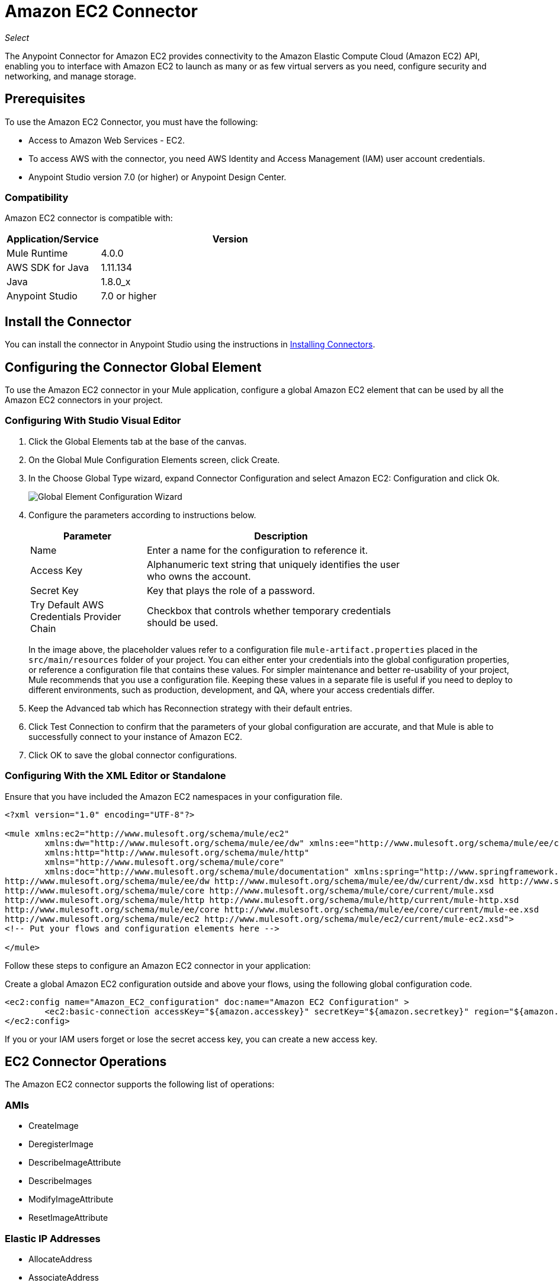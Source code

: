 = Amazon EC2 Connector
:keywords: anypoint studio, connector, ec2, amazon ec2, user guide

_Select_

The Anypoint Connector for Amazon EC2 provides connectivity to the Amazon Elastic Compute Cloud (Amazon EC2) API,
enabling you to interface with Amazon EC2 to launch as many or as few virtual servers as you need, configure security and networking, and manage storage. 

[[prerequisites]]
== Prerequisites

To use the Amazon EC2 Connector, you must have the following:

* Access to Amazon Web Services - EC2.
* To access AWS with the connector, you need AWS Identity and Access Management (IAM) user account credentials.
* Anypoint Studio version 7.0 (or higher) or Anypoint Design Center.

[[compatibility]]
=== Compatibility

Amazon EC2 connector is compatible with:

[%header,cols="20a,80a",width=70%]
|===
|Application/Service |Version
|Mule Runtime |4.0.0
|AWS SDK for Java |1.11.134
|Java |1.8.0_x
|Anypoint Studio |7.0 or higher
|===

[[install]]
== Install the Connector

You can install the connector in Anypoint Studio using the instructions in link:/mule-user-guide/v/4.0/installing-connectors[Installing Connectors].


[[config]]
== Configuring the Connector Global Element

To use the Amazon EC2 connector in your Mule application, configure a global Amazon EC2 element that can be used by all the Amazon EC2 connectors in your project.


=== Configuring With Studio Visual Editor

. Click the Global Elements tab at the base of the canvas.
. On the Global Mule Configuration Elements screen, click Create.
. In the Choose Global Type wizard, expand Connector Configuration and select Amazon EC2: Configuration and click Ok.
+
image:amazon-ec2-config-global-wizard.png[Global Element Configuration Wizard]
+
. Configure the parameters according to instructions below.
+
[%header,cols="30a,70a",width=80%]
|===
|Parameter |Description
|Name |Enter a name for the configuration to reference it.
|Access Key |Alphanumeric text string that uniquely identifies the user who owns the account.
|Secret Key |Key that plays the role of a password.
|Try Default AWS Credentials Provider Chain |Checkbox that controls whether temporary credentials should be used.
|===
+
In the image above, the placeholder values refer to a configuration file `mule-artifact.properties` placed in the
`src/main/resources` folder of your project. 
You can either enter your credentials into the global configuration properties, or reference a configuration file that contains these values. For simpler maintenance and better re-usability of your project, Mule recommends that you use a configuration file. Keeping these values in a separate file is useful if you need to deploy to different environments, such as production, development, and QA, where your access credentials differ. 
+
. Keep the Advanced tab which has Reconnection strategy with their default entries.
. Click Test Connection to confirm that the parameters of your global configuration are accurate, and that Mule is able to successfully connect to your instance of Amazon EC2. 
. Click OK to save the global connector configurations.

=== Configuring With the XML Editor or Standalone

Ensure that you have included the Amazon EC2 namespaces in your configuration file.

[source,xml,linenums]
----
<?xml version="1.0" encoding="UTF-8"?>

<mule xmlns:ec2="http://www.mulesoft.org/schema/mule/ec2"
	xmlns:dw="http://www.mulesoft.org/schema/mule/ee/dw" xmlns:ee="http://www.mulesoft.org/schema/mule/ee/core"
	xmlns:http="http://www.mulesoft.org/schema/mule/http"
	xmlns="http://www.mulesoft.org/schema/mule/core"
	xmlns:doc="http://www.mulesoft.org/schema/mule/documentation" xmlns:spring="http://www.springframework.org/schema/beans" xmlns:xsi="http://www.w3.org/2001/XMLSchema-instance" xsi:schemaLocation="
http://www.mulesoft.org/schema/mule/ee/dw http://www.mulesoft.org/schema/mule/ee/dw/current/dw.xsd http://www.springframework.org/schema/beans http://www.springframework.org/schema/beans/spring-beans-current.xsd
http://www.mulesoft.org/schema/mule/core http://www.mulesoft.org/schema/mule/core/current/mule.xsd
http://www.mulesoft.org/schema/mule/http http://www.mulesoft.org/schema/mule/http/current/mule-http.xsd
http://www.mulesoft.org/schema/mule/ee/core http://www.mulesoft.org/schema/mule/ee/core/current/mule-ee.xsd
http://www.mulesoft.org/schema/mule/ec2 http://www.mulesoft.org/schema/mule/ec2/current/mule-ec2.xsd">
<!-- Put your flows and configuration elements here -->

</mule>
----

Follow these steps to configure an Amazon EC2 connector in your application:

Create a global Amazon EC2 configuration outside and above your flows, using the following global configuration code.

[source,xml,linenums]
----
<ec2:config name="Amazon_EC2_configuration" doc:name="Amazon EC2 Configuration" >
	<ec2:basic-connection accessKey="${amazon.accesskey}" secretKey="${amazon.secretkey}" region="${amazon.region}" />
</ec2:config>
----

[[using-the-connector]]

If you or your IAM users forget or lose the secret access key, you can create a new access key. 

== EC2 Connector Operations

The Amazon EC2 connector supports the following list of operations:

=== AMIs

* CreateImage
* DeregisterImage
* DescribeImageAttribute
* DescribeImages
* ModifyImageAttribute
* ResetImageAttribute

=== Elastic IP Addresses

* AllocateAddress
* AssociateAddress
* DescribeAddresses
* DescribeMovingAddresses
* DisassociateAddress
* MoveAddressToVpc
* ReleaseAddress
* RestoreAddressToClassic


=== Elastic Network Interfaces (Amazon VPC)

* AssignIpv6Addresses
* AssignPrivateIpAddresses
* AttachNetworkInterface
* CreateNetworkInterface
* DeleteNetworkInterface
* DescribeNetworkInterfaceAttribute
* DescribeNetworkInterfaces
* DetachNetworkInterface
* ModifyNetworkInterfaceAttribute
* ResetNetworkInterfaceAttribute
* UnassignIpv6Addresses
* UnassignPrivateIpAddresses


=== Instances

* AssociateIamInstanceProfile
* DescribeIamInstanceProfileAssociations
* DescribeInstanceAttribute
* DescribeInstances
* DescribeInstanceStatus
* DisassociateIamInstanceProfile
* GetConsoleOutput
* GetConsoleScreenshot
* GetPasswordData
* ModifyInstanceAttribute
* MonitorInstances
* RebootInstances
* ReplaceIamInstanceProfileAssociation
* ReportInstanceStatus
* ResetInstanceAttribute
* RunInstances
* StartInstances
* StopInstances
* TerminateInstances
* UnmonitorInstances

=== Key Pairs

* CreateKeyPair
* DeleteKeyPair
* DescribeKeyPairs
* ImportKeyPair


=== Regions and Availability Zones

* DescribeAvailabilityZones
* DescribeRegions


=== Security Groups

* AuthorizeSecurityGroupEgress
* AuthorizeSecurityGroupIngress
* CreateSecurityGroup
* DeleteSecurityGroup
* DescribeSecurityGroupReferences
* DescribeSecurityGroups
* DescribeStaleSecurityGroups
* RevokeSecurityGroupEgress
* RevokeSecurityGroupIngress


=== Tags

* CreateTags
* DeleteTags
* DescribeTags


=== Volumes and Snapshots (Amazon EBS)

* AttachVolume
* CopySnapshot
* CreateSnapshot
* CreateVolume
* DeleteSnapshot
* DeleteVolume
* DescribeSnapshotAttribute
* DescribeSnapshots
* DescribeVolumeAttribute
* DescribeVolumes
* DescribeVolumesModifications
* DescribeVolumeStatus
* DetachVolume
* EnableVolumeIO
* ModifySnapshotAttribute
* ModifyVolume
* ModifyVolumeAttribute
* ResetSnapshotAttribute


== Connector Namespace and Schema

When designing your application in Studio, the act of dragging the connector from the palette onto the Anypoint Studio canvas should automatically populate the XML code with the connector namespace and schema location.

Namespace: `+http://www.mulesoft.org/schema/mule/ec2+`

Schema Location: `+http://www.mulesoft.org/schema/mule/ec2/current/mule-ec2.xsd+`

[TIP]
If you are manually coding the Mule application in Studio's XML editor or other text editor, paste these into the header of your Configuration XML, inside the `<mule>` tag.

[source, xml,linenums]
----
<mule xmlns:ec2="http://www.mulesoft.org/schema/mule/ec2"
	xmlns:dw="http://www.mulesoft.org/schema/mule/ee/dw" xmlns:ee="http://www.mulesoft.org/schema/mule/ee/core"
	xmlns:http="http://www.mulesoft.org/schema/mule/http"
	xmlns="http://www.mulesoft.org/schema/mule/core"
	xmlns:doc="http://www.mulesoft.org/schema/mule/documentation" xmlns:spring="http://www.springframework.org/schema/beans" xmlns:xsi="http://www.w3.org/2001/XMLSchema-instance" xsi:schemaLocation="
http://www.mulesoft.org/schema/mule/ee/dw http://www.mulesoft.org/schema/mule/ee/dw/current/dw.xsd http://www.springframework.org/schema/beans http://www.springframework.org/schema/beans/spring-beans-current.xsd
http://www.mulesoft.org/schema/mule/core http://www.mulesoft.org/schema/mule/core/current/mule.xsd
http://www.mulesoft.org/schema/mule/http http://www.mulesoft.org/schema/mule/http/current/mule-http.xsd
http://www.mulesoft.org/schema/mule/ee/core http://www.mulesoft.org/schema/mule/ee/core/current/mule-ee.xsd
http://www.mulesoft.org/schema/mule/ec2 http://www.mulesoft.org/schema/mule/ec2/current/mule-ec2.xsd">

      <!-- here go your global configuration elements and flows -->

</mule>
----

== Using the Connector in a Mavenized Mule App

If you are coding a Mavenized Mule application, this XML snippet must be included in your `pom.xml` file.

[source,xml,linenums]
----
<dependency>
    <groupId>org.mule.modules</groupId>
    <artifactId>mule-module-ec2</artifactId>
    <version>2.0.0-rc</version>
    <classifier>mule-plugin</classifier>
</dependency>
----

[[use-cases-and-demos]]
== Use Cases and Demos
Listed below are the few common use cases for the connector:

[%autowidth]
|===
|Starting an Amazon EC2 instance |By using Amazon EC2, Amazon EBS-backed AMI can be started which you've previously stopped.
|Stoping an Amazon EC2 instance |By using Amazon EC2, Amazon EBS-backed instance can be stopped.
|Creating an EBS volume |By using Amazon EC2, an EBS volume can be created which can be attached to an instance in the same Availability Zone.
|Attaching an EBS volume to an Amazon EC2 instance |By using Amazon EC2, an EBS volume can be attached to a running or stopped Amazon EC2 instance.
|===

[[example-use-case]]
=== Demo Mule Application Using the Connector

This demo creates an EBS volume that can be attached to an EC2 instance in the same Availability Zone.


image:amazon-ec2-create-volume-usecase-flow.png[Creating an EBS volume]

. Create a new Mule Project in Anypoint Studio.
. Add the following properties to the `mule-artifact.properties` file to hold your Amazon EC2 credentials and place it in the project's `src/main/resources` directory.
+
[source,code,linenums]
----
amazon.accesskey=<Access Key>
amazon.secretkey=<Secret Key>
amazon.region=<Region>
----
+
. Drag an HTTP Listner component onto the canvas and configure the following parameters:
+
image:amazon-ec2-http-props.png[ec2 HTTP configure properties]
+
[%header%autowidth.spread]
|===
|Parameter |Value
|Display Name |Listner
|Extension Configuration | If no HTTP Listner configuration has been created yet, click the plus sign to add a new HTTP Listener Configuration and click OK (Give values "localhost" and "8081" for Host and Port columns).
|Path |/createVolume
|===
+
. Drag the Amazon EC2 Connector "Create volume" next to the HTTP Listner component.
. Configure the EC2 connector by adding a new Amazon EC2 Global Element. Click the plus sign next to the Connector Configuration field.
.. Configure the global element according to the table below:
+
[%header%autowidth.spread]
|===
|Parameter |Description |Value
|Name |Enter a name for the configuration to reference it. |<Configuration_Name>
|Access Key |Alphanumeric text string that uniquely identifies the user who owns the account. |`${amazon.accesskey}`
|Secret Key |Key that plays the role of a password. |`${amazon.secretkey}`
|Region Endpoint |Region to be select from drop down for the Amazon EC2 Client. |USEAST1
|===
.. Your configuration should look like this:
+
image:amazon-ec2-use-case-config.png[ec2 use case config]
+
.. The corresponding XML configuration should be as follows:
+
[source,xml]
----
<ec2:config name="Amazon_EC2_configuration" doc:name="Amazon EC2 Configuration" >
<ec2:basic-connection accessKey="${amazon.accesskey}" secretKey="${amazon.secretkey}" region="${amazon.region}" />
</ec2:config>
----
+
. Click Test Connection to confirm that Mule can connect with the EC2 instance. If the connection is successful, click OK to save the configurations. Otherwise, review or correct any incorrect parameters, then test again.
. Back in the properties editor of the Amazon EC2 Create volume operation, configure the remaining parameters:
+
[%header%autowidth.spread]
|===
|Parameter |Value
|Display Name |Create Volume (or any other name you prefer)
2+|Basic Settings
|Extenstion Configuration |Amazon_EC2_Configuration (the reference name to the global element you have created)
2+|General
|Availability Zone |us-east-1a (or any other availability zone to which you have access)
|Size |5 (The size of the volume, in GiBs)
|Volume Type |Standard (the default Volume Type)
|===
+
image:amazon-ec2-create-volume-props.png[publish message connector props]
+
. Check that your XML looks like this:
+
[source,xml]
----
<ec2:create-volume config-ref="Amazon_EC2_configuration" availabilityZone="us-east-1a" doc:name="Create volume" size="5"/>
----
+
. Add a Set Payload transformer after the Amazon EC2 Create Volume operation to send the response to the client in the browser. Configure the SetPayload transformer according to the table below.
+
[%header%autowidth.spread]
|===
|Parameter |Value
|Display Name |Set Payload (or any other name you prefer)
|Value |`#[payload.volume.volumeId]` (to print the volume ID of the EBS volume we created)
|===
+
image:amazon-ec2-create-volume-payload.png[ec2 create volume payload transformer]
+
. Add a Logger component after the Set Payload transformer to print the Volume ID that is being transformed by the Set Payload transformer from the Create Volume operation in the Mule Console. Configure the Logger according to the table below.
+
[%header%autowidth.spread]
|===
|Parameter |Value
|Display Name |Logger (or any other name you prefer)
|Message |`#[payload]`
|Level |INFO
|===
+
image:amazon-ec2-create-volume-logger-props.png[ec2 create volume logger]
+
. Save and Run the project as a Mule Application. Right-click the project in Package Explorer and click Run As > Mule Application.
. Open a browser and check the response after entering the URL `+http://localhost:8081/createVolume+`. You should see the generated Volume ID in the browser and the console.

[[example-code]]
=== Demo Mule Application XML Code

Paste this code into your XML Editor to quickly load the flow for this example use case into your Mule application.

[source,xml,linenums]
----
<?xml version="1.0" encoding="UTF-8"?>

<mule xmlns:ec2="http://www.mulesoft.org/schema/mule/ec2" xmlns:http="http://www.mulesoft.org/schema/mule/http"
	xmlns="http://www.mulesoft.org/schema/mule/core"
	xmlns:doc="http://www.mulesoft.org/schema/mule/documentation" xmlns:xsi="http://www.w3.org/2001/XMLSchema-instance" xsi:schemaLocation="http://www.mulesoft.org/schema/mule/core http://www.mulesoft.org/schema/mule/core/current/mule.xsd
http://www.mulesoft.org/schema/mule/http http://www.mulesoft.org/schema/mule/http/current/mule-http.xsd
http://www.mulesoft.org/schema/mule/ec2 http://www.mulesoft.org/schema/mule/ec2/current/mule-ec2.xsd">
	<http:listener-config name="HTTP_Listener_config" doc:name="HTTP Listener config" >
		<http:listener-connection host="localhost" port="8081" />
	</http:listener-config>
	<ec2:config name="Amazon_EC2_configuration" doc:name="Amazon EC2 Configuration" >
		<ec2:basic-connection accessKey="${amazon.accesskey}" secretKey="${amazon.secretkey}" region="USEAST1" />
	</ec2:config>
	<flow name="create-ebs-volume" >
		<http:listener config-ref="HTTP_Listener_config" path="/createVolume" doc:name="Listener" />
		<ec2:create-volume config-ref="Amazon_EC2_configuration" availabilityZone="us-east-1a" doc:name="Create volume" size="5"/>
		<set-payload value="#[payload.volume.volumeId]" doc:name="Set Payload"  />
		<logger level="INFO" doc:name="Logger" message="#[payload]"/>
	</flow>
</mule>
----

[[see-also]]
== See Also

* Read more about link:/mule-user-guide/v/4.0/anypoint-connectors[Anypoint Connectors].
* You can download a fully functional example from link:http://mulesoft.github.io/ec2-connector/[Mule Amazon EC2 Connector on github.io].
* IAM Secret access key information: http://docs.aws.amazon.com/general/latest/gr/aws-sec-cred-types.html#access-keys-and-secret-access-keys[AWS documentatiohttps://mulesoft.github.io/ec2-connector/[EC2 Connector Reference].
* There may be some operations not supported by the connector that are provided for AWS http://docs.aws.amazon.com/AWSEC2/latest/APIReference/API_Operations.html[AWS EC2 Actions]. If you require  additional operations to be supported, see the https://support.mulesoft.com/s/ideas[Support Portal].
* MuleSoft maintains this connector under the link:https://www.mulesoft.com/legal/versioning-back-support-policy#anypoint-connectors[Connector Support Policy - _Select_].
* link:/release-notes/amazon-ec2-connector-release-notes[Amazon EC2 Connector Release Notes]
